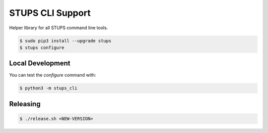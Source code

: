 =================
STUPS CLI Support
=================

.. image:: https://img.shields.io/pypi/dw/stups-cli-support.svg
   :target: https://pypi.python.org/pypi/stups-cli-support/
   :alt: PyPI Downloads

.. image:: https://img.shields.io/pypi/v/stups-cli-support.svg
   :target: https://pypi.python.org/pypi/stups-cli-support/
   :alt: Latest PyPI version

.. image:: https://img.shields.io/pypi/l/stups-cli-support.svg
   :target: https://pypi.python.org/pypi/stups-cli-support/
   :alt: License

Helper library for all STUPS command line tools.

.. code-block:: bash

    $ sudo pip3 install --upgrade stups
    $ stups configure

Local Development
=================

You can test the `configure` command with:

.. code-block:: bash

    $ python3 -m stups_cli

Releasing
=========

.. code-block:: bash

    $ ./release.sh <NEW-VERSION>


